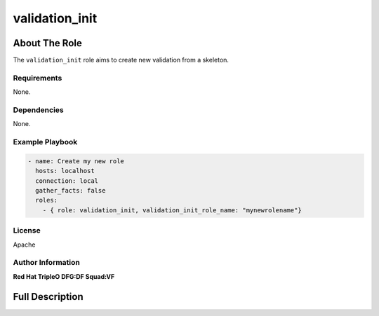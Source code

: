===============
validation_init
===============

--------------
About The Role
--------------

The ``validation_init`` role aims to create new validation from a skeleton.

Requirements
============

None.

Dependencies
============

None.

Example Playbook
================

.. code-block:: yaml

    - name: Create my new role
      hosts: localhost
      connection: local
      gather_facts: false
      roles:
        - { role: validation_init, validation_init_role_name: "mynewrolename"}

License
=======

Apache

Author Information
==================

**Red Hat TripleO DFG:DF Squad:VF**

----------------
Full Description
----------------

.. ansibleautoplugin::
   :role: roles/validation_init
